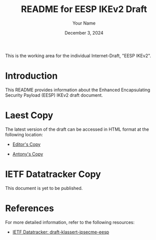 #+TITLE: README for EESP IKEv2 Draft
#+AUTHOR: Your Name
#+DATE: December 3, 2024

This is the working area for the individual Internet-Draft, "EESP IKEv2".

* Introduction
This README provides information about the Enhanced Encapsulating
Security Payload (EESP)  IKEv2 draft document.


* Laest Copy
The latest version of the draft can be accessed in HTML format at the following location:
- [[https://klassert.github.io/eesp-ikev2/draft-klassert-ipsecme-eesp-ikev2-latest.html][Editor's Copy]]

- [[https://antonyantony.github.io/eesp-ikev2/draft-klassert-ipsecme-eesp-ikev2-latest.html][Antony's Copy]]

* IETF Datatracker Copy
This document is yet to be published.

* References
For more detailed information, refer to the following resources:
- [[https://datatracker.ietf.org/doc/draft-klassert-ipsecme-eesp/][IETF Datatracker: draft-klassert-ipsecme-eesp]]
